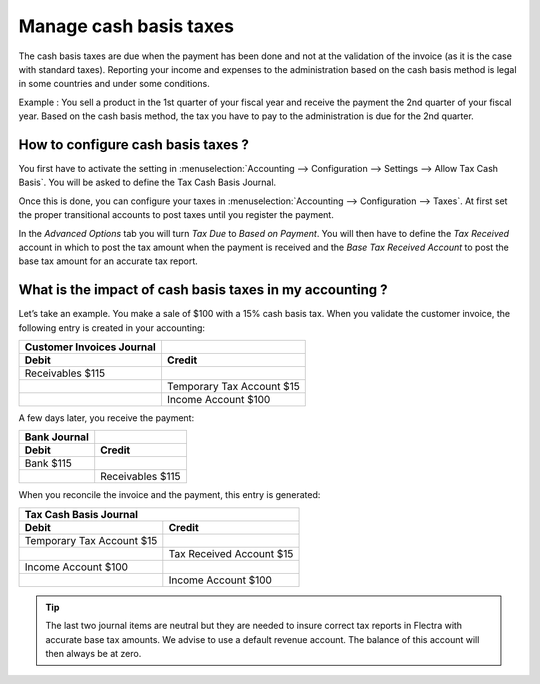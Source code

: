 =======================
Manage cash basis taxes
=======================

The cash basis taxes are due when the payment has been done and not at
the validation of the invoice (as it is the case with standard taxes).
Reporting your income and expenses to the administration based on the
cash basis method is legal in some countries and under some conditions.

Example : You sell a product in the 1st quarter of your fiscal year and
receive the payment the 2nd quarter of your fiscal year. Based on the
cash basis method, the tax you have to pay to the administration is due
for the 2nd quarter.

How to configure cash basis taxes ? 
------------------------------------

You first have to activate the setting in
:menuselection:`Accounting --> Configuration --> Settings --> Allow Tax Cash Basis`.
You will be asked to define the Tax Cash Basis Journal.

.. image:: media/cash_basis_taxes01.png
    :width: 5.04688in
    :height: 0.79688in
    :align: center

Once this is done, you can configure your taxes in
:menuselection:`Accounting --> Configuration --> Taxes`.
At first set the proper transitional accounts to post taxes
until you register the payment.

.. image:: media/cash_basis_taxes02.png
    :align: center

In the *Advanced Options* tab you will turn *Tax Due* to
*Based on Payment*. You will then have to
define the *Tax Received* account in which to post the tax amount
when the payment is received and the *Base Tax Received Account*
to post the base tax amount for an accurate tax report.

.. image:: media/cash_basis_taxes03.png
    :align: center

What is the impact of cash basis taxes in my accounting ? 
----------------------------------------------------------

Let’s take an example. You make a sale of $100 with a 15% cash basis
tax. When you validate the customer invoice, the following entry is
created in your accounting:

+-----------------------------+---------------------------+
| Customer Invoices Journal   |                           |
+=============================+===========================+
| **Debit**                   | **Credit**                |
+-----------------------------+---------------------------+
| Receivables $115            |                           |
+-----------------------------+---------------------------+
|                             | Temporary Tax Account $15 |
+-----------------------------+---------------------------+
|                             | Income Account $100       |
+-----------------------------+---------------------------+

A few days later, you receive the payment:

+----------------+--------------------+
| Bank Journal   |                    |
+================+====================+
| **Debit**      | **Credit**         |
+----------------+--------------------+
| Bank $115      |                    |
+----------------+--------------------+
|                | Receivables $115   |
+----------------+--------------------+

When you reconcile the invoice and the payment, this entry is generated:

+--------------------------+----------------------------+
| Tax Cash Basis Journal                                |
+==========================+============================+
| **Debit**                | **Credit**                 |
+--------------------------+----------------------------+
| Temporary Tax Account $15|                            |
+--------------------------+----------------------------+
|                          | Tax Received Account $15   |
+--------------------------+----------------------------+
| Income Account $100      |                            |
+--------------------------+----------------------------+
|                          | Income Account $100        |
+--------------------------+----------------------------+

.. tip::
    The last two journal items are neutral but they are needed to insure 
    correct tax reports in Flectra with accurate base tax amounts.
    We advise to use a default revenue account.
    The balance of this account will then always be at zero.
